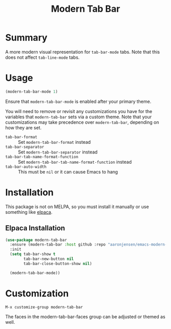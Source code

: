 #+title: Modern Tab Bar

* Summary

A more modern visual representation for =tab-bar-mode= tabs. Note that this does
not affect =tab-line-mode= tabs.

[[./screenshot.png]]

* Usage

#+begin_src emacs-lisp
(modern-tab-bar-mode 1)
#+end_src

Ensure that =modern-tab-bar-mode= is enabled after your primary theme.

You will need to remove or revisit any customizations you have for the variables
that =modern-tab-bar= sets via a custom theme. Note that your customizations may
take precedence over =modern-tab-bar=, depending on how they are set.

- =tab-bar-format= :: Set =modern-tab-bar-format= instead
- =tab-bar-separator= :: Set =modern-tab-bar-separator= instead
- =tab-bar-tab-name-format-function= :: Set
  =modern-tab-bar-tab-name-format-function= instead
- =tab-bar-auto-width= :: This must be =nil= or it can cause Emacs to hang

* Installation

This package is not on MELPA, so you must install it manually or use something
like [[https://github.com/progfolio/elpaca][elpaca]].


** Elpaca Installation

#+begin_src emacs-lisp
(use-package modern-tab-bar
  :ensure (modern-tab-bar :host github :repo "aaronjensen/emacs-modern-tab-bar" :protocol ssh)
  :init
  (setq tab-bar-show t
        tab-bar-new-button nil
        tab-bar-close-button-show nil)

  (modern-tab-bar-mode))
#+end_src

* Customization

=M-x customize-group modern-tab-bar=

The faces in the modern-tab-bar-faces group can be adjusted or themed as well.
